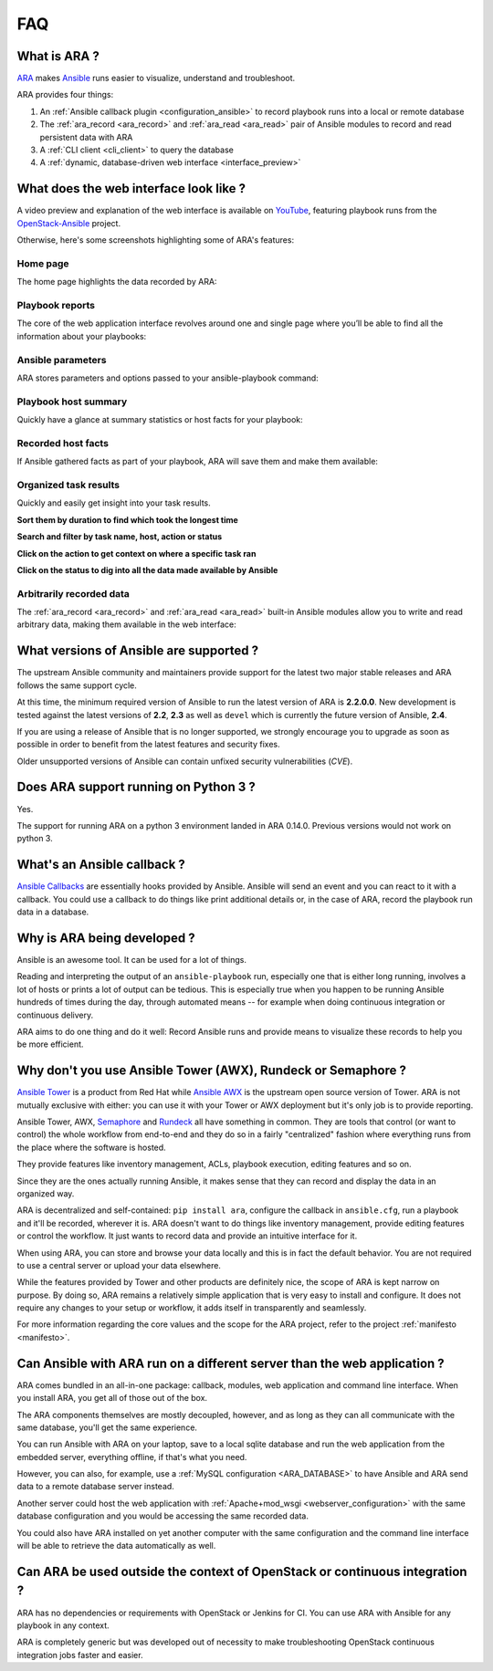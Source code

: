 .. _faq:

FAQ
===

What is ARA ?
-------------

ARA_ makes Ansible_ runs easier to visualize, understand and troubleshoot.

ARA provides four things:

1. An :ref:`Ansible callback plugin <configuration_ansible>` to record playbook runs into a local or remote database
2. The :ref:`ara_record <ara_record>` and :ref:`ara_read <ara_read>` pair of Ansible modules to record and read persistent data with ARA
3. A :ref:`CLI client <cli_client>` to query the database
4. A :ref:`dynamic, database-driven web interface <interface_preview>`

.. _ARA: https://github.com/openstack/ara
.. _Ansible: https://www.ansible.com/

.. _interface_preview:

What does the web interface look like ?
---------------------------------------

A video preview and explanation of the web interface is available on
YouTube_, featuring playbook runs from the OpenStack-Ansible_ project.

.. _YouTube: https://www.youtube.com/watch?v=k3i8VPCanGo
.. _OpenStack-Ansible: https://github.com/openstack/openstack-ansible

Otherwise, here's some screenshots highlighting some of ARA's features:

Home page
~~~~~~~~~

The home page highlights the data recorded by ARA:

.. image:: _static/home.png

Playbook reports
~~~~~~~~~~~~~~~~

The core of the web application interface revolves around one and single page
where you’ll be able to find all the information about your playbooks:

.. image:: _static/reports.png

Ansible parameters
~~~~~~~~~~~~~~~~~~

ARA stores parameters and options passed to your ansible-playbook command:

.. image:: _static/parameters.png

Playbook host summary
~~~~~~~~~~~~~~~~~~~~~

Quickly have a glance at summary statistics or host facts for your playbook:

.. image:: _static/host_summary.png

Recorded host facts
~~~~~~~~~~~~~~~~~~~

If Ansible gathered facts as part of your playbook, ARA will save them and
make them available:

.. image:: _static/host_facts.png

Organized task results
~~~~~~~~~~~~~~~~~~~~~~

Quickly and easily get insight into your task results.

**Sort them by duration to find which took the longest time**

.. image:: _static/sort.png

**Search and filter by task name, host, action or status**

.. image:: _static/search.png

**Click on the action to get context on where a specific task ran**

.. image:: _static/action.png

**Click on the status to dig into all the data made available by Ansible**

.. image:: _static/result.png

Arbitrarily recorded data
~~~~~~~~~~~~~~~~~~~~~~~~~

The :ref:`ara_record <ara_record>` and :ref:`ara_read <ara_read>` built-in
Ansible modules allow you to write and read arbitrary data, making them
available in the web interface:

.. image:: _static/record.png

What versions of Ansible are supported ?
----------------------------------------

The upstream Ansible community and maintainers provide support for the latest
two major stable releases and ARA follows the same support cycle.

At this time, the minimum required version of Ansible to run the latest version
of ARA is **2.2.0.0**.
New development is tested against the latest versions of **2.2**, **2.3** as
well as ``devel`` which is currently the future version of Ansible, **2.4**.

If you are using a release of Ansible that is no longer supported, we strongly
encourage you to upgrade as soon as possible in order to benefit from the
latest features and security fixes.

Older unsupported versions of Ansible can contain unfixed security
vulnerabilities (*CVE*).

Does ARA support running on Python 3 ?
--------------------------------------

Yes.

The support for running ARA on a python 3 environment landed in ARA 0.14.0.
Previous versions would not work on python 3.

.. _faq_callback:

What's an Ansible callback ?
----------------------------

`Ansible Callbacks`_ are essentially hooks provided by Ansible. Ansible will
send an event and you can react to it with a callback.
You could use a callback to do things like print additional details or, in the
case of ARA, record the playbook run data in a database.

.. _Ansible Callbacks: https://docs.ansible.com/ansible/dev_guide/developing_plugins.html

Why is ARA being developed ?
----------------------------
Ansible is an awesome tool. It can be used for a lot of things.

Reading and interpreting the output of an ``ansible-playbook`` run, especially
one that is either long running, involves a lot of hosts or prints a lot of
output can be tedious.
This is especially true when you happen to be running Ansible hundreds of times
during the day, through automated means -- for example when doing continuous
integration or continuous delivery.

ARA aims to do one thing and do it well: Record Ansible runs and provide means
to visualize these records to help you be more efficient.

Why don't you use Ansible Tower (AWX), Rundeck or Semaphore ?
--------------------------------------------------------------

`Ansible Tower`_ is a product from Red Hat while `Ansible AWX`_ is the upstream
open source version of Tower. ARA is not mutually exclusive with either: you
can use it with your Tower or AWX deployment but it's only job is to provide
reporting.

Ansible Tower, AWX, Semaphore_ and Rundeck_ all have something in common.
They are tools that control (or want to control) the whole workflow from
end-to-end and they do so in a fairly "centralized" fashion where everything
runs from the place where the software is hosted.

They provide features like inventory management, ACLs, playbook execution,
editing features and so on.

Since they are the ones actually running Ansible, it makes sense that they can
record and display the data in an organized way.

ARA is decentralized and self-contained: ``pip install ara``, configure the
callback in ``ansible.cfg``, run a playbook and it'll be recorded, wherever it
is. ARA doesn't want to do things like inventory management, provide editing
features or control the workflow. It just wants to record data and provide an
intuitive interface for it.

When using ARA, you can store and browse your data locally and this is in fact
the default behavior. You are not required to use a central server or upload
your data elsewhere.

While the features provided by Tower and other products are definitely nice,
the scope of ARA is kept narrow on purpose.
By doing so, ARA remains a relatively simple application that is very easy to
install and configure. It does not require any changes to your setup or
workflow, it adds itself in transparently and seamlessly.

For more information regarding the core values and the scope for the ARA
project, refer to the project :ref:`manifesto <manifesto>`.

.. _Ansible Tower: https://www.ansible.com/tower
.. _Ansible AWX: https://github.com/ansible/awx
.. _Semaphore: https://github.com/ansible-semaphore/semaphore
.. _Rundeck: http://rundeck.org/plugins/ansible/2016/03/11/ansible-plugin.html

Can Ansible with ARA run on a different server than the web application ?
-------------------------------------------------------------------------

ARA comes bundled in an all-in-one package: callback, modules, web application
and command line interface. When you install ARA, you get all of those out of
the box.

The ARA components themselves are mostly decoupled, however, and as long as
they can all communicate with the same database, you'll get the same
experience.

You can run Ansible with ARA on your laptop, save to a local sqlite database
and run the web application from the embedded server, everything offline, if
that's what you need.

However, you can also, for example, use a
:ref:`MySQL configuration <ARA_DATABASE>` to have Ansible and ARA send data
to a remote database server instead.

Another server could host the web application with
:ref:`Apache+mod_wsgi <webserver_configuration>` with the same database
configuration and you would be accessing the same recorded data.

You could also have ARA installed on yet another computer with the same
configuration and the command line interface will be able to retrieve the data
automatically as well.

Can ARA be used outside the context of OpenStack or continuous integration ?
----------------------------------------------------------------------------

ARA has no dependencies or requirements with OpenStack or Jenkins for CI.
You can use ARA with Ansible for any playbook in any context.

ARA is completely generic but was developed out of necessity to make
troubleshooting OpenStack continuous integration jobs faster and easier.
